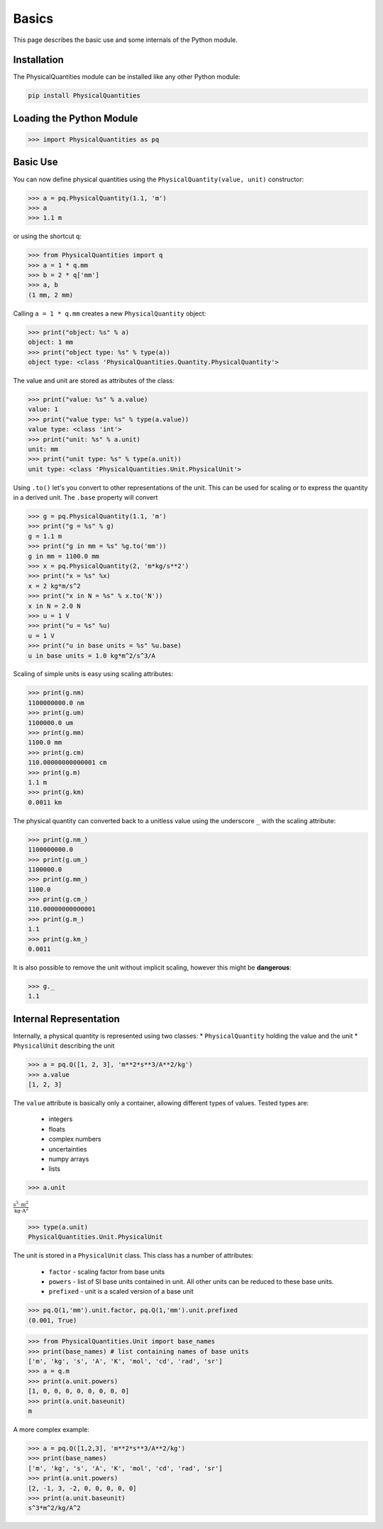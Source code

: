 
Basics
======

This page describes the basic use and some internals of the Python module.

Installation
------------

The PhysicalQuantities module can be installed like any other Python module:

.. code::

    pip install PhysicalQuantities

Loading the Python Module
-------------------------

.. code:: python

    >>> import PhysicalQuantities as pq

Basic Use
---------

You can now define physical quantities using the
``PhysicalQuantity(value, unit)`` constructor:

.. code:: python

    >>> a = pq.PhysicalQuantity(1.1, 'm')
    >>> a
    >>> 1.1 m

or using the shortcut ``q``:

.. code:: python

    >>> from PhysicalQuantities import q
    >>> a = 1 * q.mm
    >>> b = 2 * q['mm']
    >>> a, b
    (1 mm, 2 mm)



Calling ``a = 1 * q.mm`` creates a new ``PhysicalQuantity`` object:

.. code:: python

    >>> print("object: %s" % a)
    object: 1 mm
    >>> print("object type: %s" % type(a))
    object type: <class 'PhysicalQuantities.Quantity.PhysicalQuantity'>


The value and unit are stored as attributes of the class:

.. code:: python

    >>> print("value: %s" % a.value)
    value: 1
    >>> print("value type: %s" % type(a.value))
    value type: <class 'int'>
    >>> print("unit: %s" % a.unit)
    unit: mm
    >>> print("unit type: %s" % type(a.unit))
    unit type: <class 'PhysicalQuantities.Unit.PhysicalUnit'>


Using ``.to()`` let's you convert to other representations of the unit.
This can be used for scaling or to express the quantity in a derived
unit. The ``.base`` property will convert

.. code:: python

    >>> g = pq.PhysicalQuantity(1.1, 'm')
    >>> print("g = %s" % g)
    g = 1.1 m
    >>> print("g in mm = %s" %g.to('mm'))
    g in mm = 1100.0 mm
    >>> x = pq.PhysicalQuantity(2, 'm*kg/s**2')
    >>> print("x = %s" %x)
    x = 2 kg*m/s^2
    >>> print("x in N = %s" % x.to('N'))
    x in N = 2.0 N
    >>> u = 1 V
    >>> print("u = %s" %u)
    u = 1 V
    >>> print("u in base units = %s" %u.base)
    u in base units = 1.0 kg*m^2/s^3/A


Scaling of simple units is easy using scaling attributes:

.. code:: python

    >>> print(g.nm)
    1100000000.0 nm
    >>> print(g.um)
    1100000.0 um
    >>> print(g.mm)
    1100.0 mm
    >>> print(g.cm)
    110.00000000000001 cm
    >>> print(g.m)
    1.1 m
    >>> print(g.km)
    0.0011 km


The physical quantity can converted back to a unitless value using the
underscore ``_`` with the scaling attribute:

.. code:: python

    >>> print(g.nm_)
    1100000000.0
    >>> print(g.um_)
    1100000.0
    >>> print(g.mm_)
    1100.0
    >>> print(g.cm_)
    110.00000000000001
    >>> print(g.m_)
    1.1
    >>> print(g.km_)
    0.0011


It is also possible to remove the unit without implicit scaling, however
this might be **dangerous**:

.. code:: python

    >>> g._
    1.1

Internal Representation
-----------------------

Internally, a physical quantity is represented using two classes: \*
``PhysicalQuantity`` holding the value and the unit \* ``PhysicalUnit``
describing the unit

.. code:: python

    >>> a = pq.Q([1, 2, 3], 'm**2*s**3/A**2/kg')
    >>> a.value
    [1, 2, 3]

The ``value`` attribute is basically only a container, allowing
different types of values. Tested types are:
    * integers
    * floats
    * complex numbers
    * uncertainties
    * numpy arrays
    * lists

.. code:: python

    >>> a.unit

:math:`\frac{\text{s}^{3}\cdot \text{m}^{2}}{\text{kg}\cdot \text{A}^2}`


.. code:: python

    >>> type(a.unit)
    PhysicalQuantities.Unit.PhysicalUnit


The unit is stored in a ``PhysicalUnit`` class. This class has a number
of attributes:
    * ``factor`` - scaling factor from base units
    * ``powers`` - list of SI base units contained in unit. All other units can be reduced to these base units.
    * ``prefixed`` - unit is a scaled version of a base unit

.. code:: python

    >>> pq.Q(1,'mm').unit.factor, pq.Q(1,'mm').unit.prefixed
    (0.001, True)


.. code:: python

    >>> from PhysicalQuantities.Unit import base_names
    >>> print(base_names) # list containing names of base units
    ['m', 'kg', 's', 'A', 'K', 'mol', 'cd', 'rad', 'sr']
    >>> a = q.m
    >>> print(a.unit.powers)
    [1, 0, 0, 0, 0, 0, 0, 0, 0]
    >>> print(a.unit.baseunit)
    m


A more complex example:

.. code:: python

    >>> a = pq.Q([1,2,3], 'm**2*s**3/A**2/kg')
    >>> print(base_names)
    ['m', 'kg', 's', 'A', 'K', 'mol', 'cd', 'rad', 'sr']
    >>> print(a.unit.powers)
    [2, -1, 3, -2, 0, 0, 0, 0, 0]
    >>> print(a.unit.baseunit)
    s^3*m^2/kg/A^2
